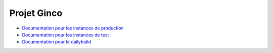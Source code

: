 .. ginco

Projet Ginco
============

* `Documentation pour les instances de production <https://ginco.ign.fr/zend>`_
* `Documentation pour les instances de test <https://ginco.ign.fr/v2.0.1>`_
* `Documentation pour le dailybuild <https://ginco.ign.fr/doc/develop>`_